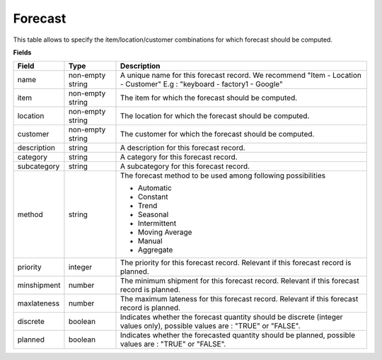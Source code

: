 ========
Forecast
========

This table allows to specify the item/location/customer combinations for which forecast should be computed.

**Fields**

================ ================= =====================================================================
Field            Type              Description
================ ================= =====================================================================
name             non-empty string  A unique name for this forecast record. We recommend 
                                   "Item - Location - Customer" E.g : "keyboard - factory1 - Google"
item             non-empty string  The item for which the forecast should be computed.
location         non-empty string  The location for which the forecast should be computed.
customer         non-empty string  The customer for which the forecast should be computed.
description      string            A description for this forecast record.
category         string            A category for this forecast record.
subcategory      string            A subcategory for this forecast record.
method           string            The forecast method to be used among following possibilities 
                                   
                                   * Automatic
                                   
                                   * Constant
                                   
                                   * Trend
                                   
                                   * Seasonal
                                   
                                   * Intermittent
                                   
                                   * Moving Average
                                   
                                   * Manual

                                   * Aggregate
priority         integer           The priority for this forecast record. Relevant if this forecast
                                   record is planned.
minshipment      number            The minimum shipment for this forecast record. Relevant if this 
                                   forecast
                                   record is planned.
maxlateness      number            The maximum lateness for this forecast record. Relevant if this                                    
                                   forecast record is planned.
discrete         boolean           Indicates whether the forecast quantity should be discrete (integer 
                                   values only),
                                   possible values are : "TRUE" or "FALSE".
planned          boolean           Indicates whether the forecasted quantity should be planned,
                                   possible values are : "TRUE" or "FALSE".
================ ================= =====================================================================
